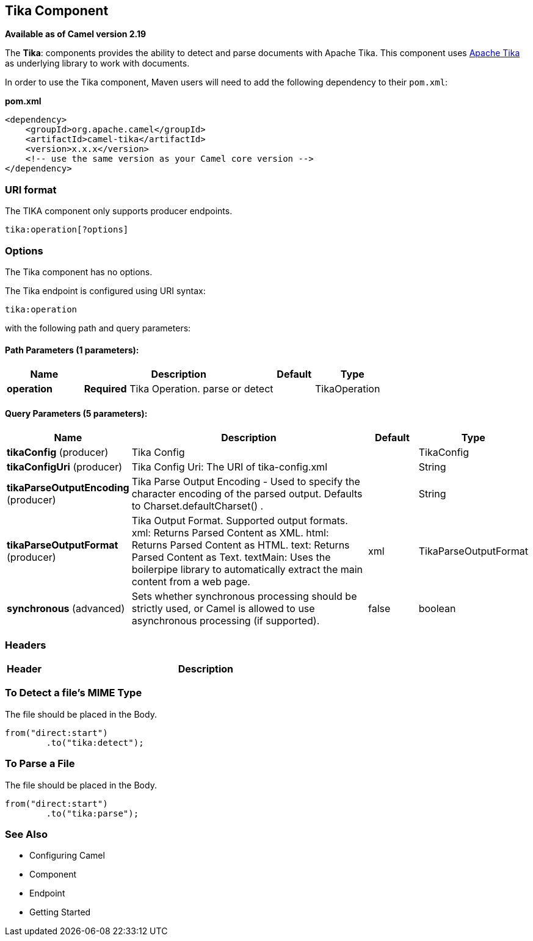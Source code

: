 [[tika-component]]
== Tika Component

*Available as of Camel version 2.19*

The *Tika*: components provides the ability to detect and parse documents with 
Apache Tika. This component uses
https://tika.apache.org/[Apache Tika] as underlying library to work
with documents.

In order to use the Tika component, Maven users will need to add the
following dependency to their `pom.xml`:

*pom.xml*

[source,xml]
------------------------------------------------------------
<dependency>
    <groupId>org.apache.camel</groupId>
    <artifactId>camel-tika</artifactId>
    <version>x.x.x</version>
    <!-- use the same version as your Camel core version -->
</dependency>
------------------------------------------------------------

### URI format

The TIKA component only supports producer endpoints.

[source,java]
-----------------------
tika:operation[?options]
-----------------------

### Options

// component options: START
The Tika component has no options.
// component options: END



// endpoint options: START
The Tika endpoint is configured using URI syntax:

----
tika:operation
----

with the following path and query parameters:

==== Path Parameters (1 parameters):

[width="100%",cols="2,5,^1,2",options="header"]
|===
| Name | Description | Default | Type
| *operation* | *Required* Tika Operation. parse or detect |  | TikaOperation
|===

==== Query Parameters (5 parameters):

[width="100%",cols="2,5,^1,2",options="header"]
|===
| Name | Description | Default | Type
| *tikaConfig* (producer) | Tika Config |  | TikaConfig
| *tikaConfigUri* (producer) | Tika Config Uri: The URI of tika-config.xml |  | String
| *tikaParseOutputEncoding* (producer) | Tika Parse Output Encoding - Used to specify the character encoding of the parsed output. Defaults to Charset.defaultCharset() . |  | String
| *tikaParseOutputFormat* (producer) | Tika Output Format. Supported output formats. xml: Returns Parsed Content as XML. html: Returns Parsed Content as HTML. text: Returns Parsed Content as Text. textMain: Uses the boilerpipe library to automatically extract the main content from a web page. | xml | TikaParseOutputFormat
| *synchronous* (advanced) | Sets whether synchronous processing should be strictly used, or Camel is allowed to use asynchronous processing (if supported). | false | boolean
|===
// endpoint options: END


### Headers
[width="100%",cols="10%,90%",options="header",]
|=======================================================================
|Header |Description
|=======================================================================

### To Detect a file's MIME Type

The file should be placed in the Body.

[source,java]
-------------------------------
from("direct:start")
        .to("tika:detect");
-------------------------------

### To Parse a File

The file should be placed in the Body.

[source,java]
-------------------------------
from("direct:start")
        .to("tika:parse");
-------------------------------

### See Also

* Configuring Camel
* Component
* Endpoint
* Getting Started
